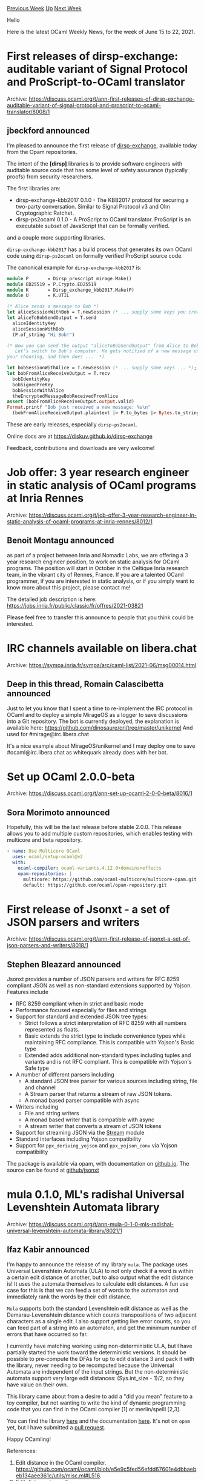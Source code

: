 #+OPTIONS: ^:nil
#+OPTIONS: html-postamble:nil
#+OPTIONS: num:nil
#+OPTIONS: toc:nil
#+OPTIONS: author:nil
#+HTML_HEAD: <style type="text/css">#table-of-contents h2 { display: none } .title { display: none } .authorname { text-align: right }</style>
#+HTML_HEAD: <style type="text/css">.outline-2 {border-top: 1px solid black;}</style>
#+TITLE: OCaml Weekly News
[[https://alan.petitepomme.net/cwn/2021.06.15.html][Previous Week]] [[https://alan.petitepomme.net/cwn/index.html][Up]] [[https://alan.petitepomme.net/cwn/2021.06.29.html][Next Week]]

Hello

Here is the latest OCaml Weekly News, for the week of June 15 to 22, 2021.

#+TOC: headlines 1


* First releases of dirsp-exchange: auditable variant of Signal Protocol and ProScript-to-OCaml translator
:PROPERTIES:
:CUSTOM_ID: 1
:END:
Archive: https://discuss.ocaml.org/t/ann-first-releases-of-dirsp-exchange-auditable-variant-of-signal-protocol-and-proscript-to-ocaml-translator/8008/1

** jbeckford announced


I'm pleased to announce the first release of
[[https://github.com/diskuv/dirsp-exchange#readme][dirsp-exchange]], available today from the Opam
repositories.

The intent of the *[dirsp]* libraries is to provide software engineers with auditable source code
that has some level of safety assurance (typically proofs) from security researchers.

The first libraries are:

- dirsp-exchange-kbb2017 0.1.0 - The KBB2017 protocol for securing a two-party conversation. Similar to Signal Protocol v3 and Olm Cryptographic Ratchet.
- dirsp-ps2ocaml 0.1.0 - A ProScript to OCaml translator. ProScript is an executable subset of JavaScript that can be formally verified.

and a couple more supporting libraries.

~dirsp-exchange-kbb2017~ has a build process that generates its own OCaml code using ~dirsp-ps2ocaml~
on formally verified ProScript source code.

The canonical example for ~dirsp-exchange-kbb2017~ is:

#+begin_src ocaml
module P       = Dirsp_proscript_mirage.Make()
module ED25519 = P.Crypto.ED25519
module K       = Dirsp_exchange_kbb2017.Make(P)
module U       = K.UTIL

(* Alice sends a message to Bob *)
let aliceSessionWithBob = T.newSession (* ... supply some keys you create with ED25519 and U ... *) ;;
let aliceToBobSendOutput = T.send
  aliceIdentityKey
  aliceSessionWithBob
  (P.of_string "Hi Bob!")

(* Now you can send the output "aliceToBobSendOutput" from Alice to Bob.
   Let's switch to Bob's computer. He gets notified of a new message using a notification library of
your choosing, and then does ...  *)

let bobSessionWithAlice = T.newSession (* ... supply some keys ... *);;
let bobFromAliceReceiveOutput = T.recv
  bobIdentityKey
  bobSignedPreKey
  bobSessionWithAlice
  theEncryptedMessageBobReceivedFromAlice
assert (bobFromAliceReceiveOutput.output.valid)
Format.printf "Bob just received a new message: %s\n"
  (bobFromAliceReceiveOutput.plaintext |> P.to_bytes |> Bytes.to_string)
#+end_src

These are early releases, especially ~dirsp-ps2ocaml~.

Online docs are at https://diskuv.github.io/dirsp-exchange

Feedback, contributions and downloads are very welcome!
      



* Job offer: 3 year research engineer in static analysis of OCaml programs at Inria Rennes
:PROPERTIES:
:CUSTOM_ID: 2
:END:
Archive: https://discuss.ocaml.org/t/job-offer-3-year-research-engineer-in-static-analysis-of-ocaml-programs-at-inria-rennes/8012/1

** Benoit Montagu announced


as part of a project between Inria and Nomadic Labs, we are offering a 3 year research engineer
position, to work on static analysis for OCaml programs.
The position will start in October in the Celtique Inria research team, in the vibrant city of Rennes,
France.
If you are a talented OCaml programmer, if you are interested in static analysis, or if you simply want
to know more about this project, please contact me!

The detailed job description is here: https://jobs.inria.fr/public/classic/fr/offres/2021-03821

Please feel free to transfer this announce to people that you think could be interested.
      



* IRC channels available on libera.chat
:PROPERTIES:
:CUSTOM_ID: 3
:END:
Archive: https://sympa.inria.fr/sympa/arc/caml-list/2021-06/msg00014.html

** Deep in this thread, Romain Calascibetta announced


Just to let you know that I spent a time to re-implement the IRC protocol
in OCaml and to deploy a simple MirageOS as
a logger to save discussions into a Git repository. The bot is currently
deployed, the explanation is available here:
https://github.com/dinosaure/cri/tree/master/unikernel
And used for #mirage@irc.libera.chat

It's a nice example about MirageOS/unikernel and I may deploy one to save
#ocaml@irc.libera.chat as whitequark already does with her bot.
      



* Set up OCaml 2.0.0-beta
:PROPERTIES:
:CUSTOM_ID: 4
:END:
Archive: https://discuss.ocaml.org/t/ann-set-up-ocaml-2-0-0-beta/8016/1

** Sora Morimoto announced


Hopefully, this will be the last release before stable 2.0.0. This release allows you to add multiple
custom repositories, which enables testing with multicore and beta repository.

#+begin_src yml
- name: Use Multicore OCaml
  uses: ocaml/setup-ocaml@v2
  with:
    ocaml-compiler: ocaml-variants.4.12.0+domains+effects
    opam-repositories: |
      multicore: https://github.com/ocaml-multicore/multicore-opam.git
      default: https://github.com/ocaml/opam-repository.git
#+end_src
      



* First release of Jsonxt - a set of JSON parsers and writers
:PROPERTIES:
:CUSTOM_ID: 5
:END:
Archive: https://discuss.ocaml.org/t/ann-first-release-of-jsonxt-a-set-of-json-parsers-and-writers/8018/1

** Stephen Bleazard announced


Jsonxt provides a number of JSON parsers and writers for RFC 8259 compliant JSON as well as
non-standard extensions supported by Yojson.  Features include
- RFC 8259 compliant when in strict and basic mode
- Performance focused especially for files and strings
- Support for standard and extended JSON tree types:
  - Strict follows a strict interpretation of RFC 8259 with all numbers represented as floats.
  - Basic extends the strict type to include convenience types while maintaining RFC compliance.  This is compatible with Yojson's Basic type
  - Extended adds additional non-standard types including tuples and variants and is not RFC compliant. This is compatible with Yojson's Safe type
- A number of different parsers including
  - A standard JSON tree parser for various sources including string, file and channel
  - A Stream parser that returns a stream of raw JSON tokens.
  - A monad based parser compatible with async
- Writers including
  - File and string writers
  - A monad based writer that is compatible with async
  - A stream writer that converts a stream of JSON tokens
- Support for streaming JSON via the [[https://ocaml.org/api/Stream.html][Stream]] module
- Standard interfaces including Yojson compatibility
- Support for ~ppx_deriving_yojson~ and ~ppx_yojson_conv~ via Yojson compatibility

The package is available via opam, with documentation on
[[https://stevebleazard.github.io/ocaml-jsonxt/jsonxt/index.html][github.io]].  The source can be found
at [[https://github.com/stevebleazard/ocaml-jsonxt][github/jsonxt]]
      



* mula 0.1.0, ML's radishal Universal Levenshtein Automata library
:PROPERTIES:
:CUSTOM_ID: 6
:END:
Archive: https://discuss.ocaml.org/t/ann-mula-0-1-0-mls-radishal-universal-levenshtein-automata-library/8021/1

** Ifaz Kabir announced


I'm happy to announce the release of my library ~mula~. The package uses Universal Levenshtein Automata
(ULA) to not only check if a word is within a certain edit distance of another, but to also output what
the edit distance is! It uses the automata themselves to calculate edit distances. A fun use case for
this is that we can feed a set of words to the automaton and immediately rank the words by their edit
distance.

~Mula~ supports both the standard Levenshtein edit distance as well as the Demarau-Levenshtein distance
which counts transpositions of two adjacent characters as a single edit. I also support getting live
error counts, so you can feed part of a string into an automaton, and get the minimum number of errors
that have occurred so far.

I currently have matching working using non-deterministic ULA, but I have partially started the work
toward the deterministic versions. It should be possible to pre-compute the DFAs for up to edit
distance 3 and pack it with the library, never needing to be recomputed because the Universal Automata
are independent of the input strings. But the non-deterministic automata support very large edit
distances: (Sys.int_size - 1)/2, so they have value on their own.

This library came about from a desire to add a "did you mean" feature to a toy compiler, but not
wanting to write the kind of dynamic programming code that you can find in the OCaml compiler [1] or
merlin/spelll [2,3].

You can find the library [[https://github.com/ifazk/mula/][here]] and the documentation
[[https://ifazk.github.io/mula/mula/index.html][here]].
It's not on ~opam~ yet, but I have submitted a [[https://github.com/ocaml/opam-repository/pull/18895][pull
request]].

Happy OCamling!

References:
1. Edit distance in the OCaml compiler. https://github.com/ocaml/ocaml/blob/e5e9c5fed56efdd67601e4dbbaebeb134aee361c/utils/misc.ml#L516.
2. Edit distance in merlin. https://github.com/ocaml/merlin/blob/444f6e000f6b7dc58dac44d6ac096fc0e09894cc/src/utils/misc.ml#L527
3. Edit distance in spelll. https://github.com/c-cube/spelll/blob/3da1182256ff2507a0be812f945a7fe1a19adf9b/src/Spelll.ml#L26
      

** Ifaz Kabir then added


*** Some details:

I followed the paper by Touzet [1] as much as possible. If you take a look at the code, you'll see a a
lot of +1's for 1-indexing. This was to keep the implementation as close to the paper as possible! (If
you do want to check the implementation against the paper, note that the paper has a typo in Definition 2). For the Demarau-Levenshtein automaton, I adapted Figure 9 from Mitankin's thesis [2]. I'm convinced
that my adaptation works, but my adaptation of Touzet's subsumption relation for Demarau-Levenshtein
might be slightly sub-optimal. If you have question about the adaptation, feel free to ask!

~mula~ does not completely replace c-cube's ~spelll~ package. In particular I don't support any indexs,
etc. But there are some interesting differences in the automata they use. (~w~ stands for the base word
here)
1. The ~spelll~ package creates the Levenshtein Automaton for a single string/word (LA_w), ~mula~ uses Universal Levenshtein Automata (ULA).
2. ~Spelll~ computes a DFA from a non-deterministic automaton that uses eplison transitions. ULA do not have epsilon transitions, but for transitions it looks ahead into the base word ~w~. Additionally the NFA's states/transitions are computable on the fly, so there is no need to store the NFA in memory.
3. ~Spelll~'s automata transitions using characters. ~mula~ computes a bitvector from an input character to transition from states to states. (Computing the bitvector is where the look ahead comes in).
4. ~Spelll~'s automata return ~true~/~false~, and uses a separate function to calculate edit distances. ~Mula~ uses the automaton itself to calculate edit distances, the outputs have type ~int option~. (LA_w can be modified to support this though!)

References:
1. On the Levenshtein Automaton and the Size of the Neighborhood of a Word. Hélène Touzet https://hal.archives-ouvertes.fr/hal-01360482/file/LATA2016.pdf
2. Universal Levenstein Automata: Building and Properties. Petar Nikolaev Mitankin. https://store.fmi.uni-sofia.bg/fmi/logic/theses/mitankin-en.pdf
      



* New release of mlcuddidl, the OCaml interface to the CUDD BDD library
:PROPERTIES:
:CUSTOM_ID: 7
:END:
Archive: https://discuss.ocaml.org/t/ann-new-release-of-mlcuddidl-the-ocaml-interface-to-the-cudd-bdd-library/8028/1

** nberth announced


I'm pleased to write this first release announcement for the
[[https://opam.ocaml.org/packages/mlcuddidl][mlcuddidl]] package.

These bindings to the CUDD BDD library were initially written by Bertrand Jeannet and have been around
as an OPAM package for quite some time now.  The source code is now hosted on
[[https://framagit.org/nberth/mlcuddidl][framagit]].

This release of version 3.0.7 mostly ports the package to OCaml versions ≥ 4.10.
      



* first release of orf: OCaml Random Forests
:PROPERTIES:
:CUSTOM_ID: 8
:END:
Archive: https://discuss.ocaml.org/t/ann-first-release-of-orf-ocaml-random-forests/8034/1

** UnixJunkie announced


I finished implementing a classifier and regressor using Random Forests
(seminal paper: https://link.springer.com/article/10.1023/A:1010933404324):

https://github.com/UnixJunkie/orf

Some caveats:
- this is somewhat slow; especially the classifier (and I don’t know so much how to accelerate it; probably two orders of magnitude slower than sklearn).
- this is not super generic (int IntMap sparse features only; i.e. a sparse vector of integers represents a sample).

The package is now available in opam (opam install orf).

Two interfaces are exposed:

RFC (for classification)
https://github.com/UnixJunkie/orf/blob/master/src/RFC.mli

RFR (for regression)
https://github.com/UnixJunkie/orf/blob/master/src/RFR.mli

The test file shows some usage examples:
https://github.com/UnixJunkie/orf/blob/master/src/test.ml

If you want to help, I tried to flag a few things for the near future:
https://github.com/UnixJunkie/orf/issues

If you use it and if it is useful to you, I would be happy to know.
      



* Old CWN
:PROPERTIES:
:UNNUMBERED: t
:END:

If you happen to miss a CWN, you can [[mailto:alan.schmitt@polytechnique.org][send me a message]] and I'll mail it to you, or go take a look at [[https://alan.petitepomme.net/cwn/][the archive]] or the [[https://alan.petitepomme.net/cwn/cwn.rss][RSS feed of the archives]].

If you also wish to receive it every week by mail, you may subscribe [[http://lists.idyll.org/listinfo/caml-news-weekly/][online]].

#+BEGIN_authorname
[[https://alan.petitepomme.net/][Alan Schmitt]]
#+END_authorname
